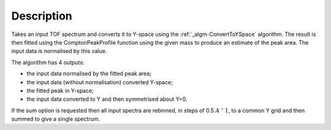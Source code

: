 .. algorithm::

.. summary::

.. alias::

.. properties::

Description
-----------

Takes an input TOF spectrum and converts it to Y-space using the
:ref:`_algm-ConvertToYSpace` algorithm. The result is then
fitted using the ComptonPeakProfile function using the given mass to
produce an estimate of the peak area. The input data is normalised by
this value.

The algorithm has 4 outputs:

-  the input data normalised by the fitted peak area;
-  the input data (without normalisation) converted Y-space;
-  the fitted peak in Y-space;
-  the input data converted to Y and then symmetrised about Y=0.

If the sum option is requested then all input spectra are rebinned, in
steps of 0.5 :math:`A^-1`, to a common Y grid and then summed to give a
single spectrum.

.. categories::
